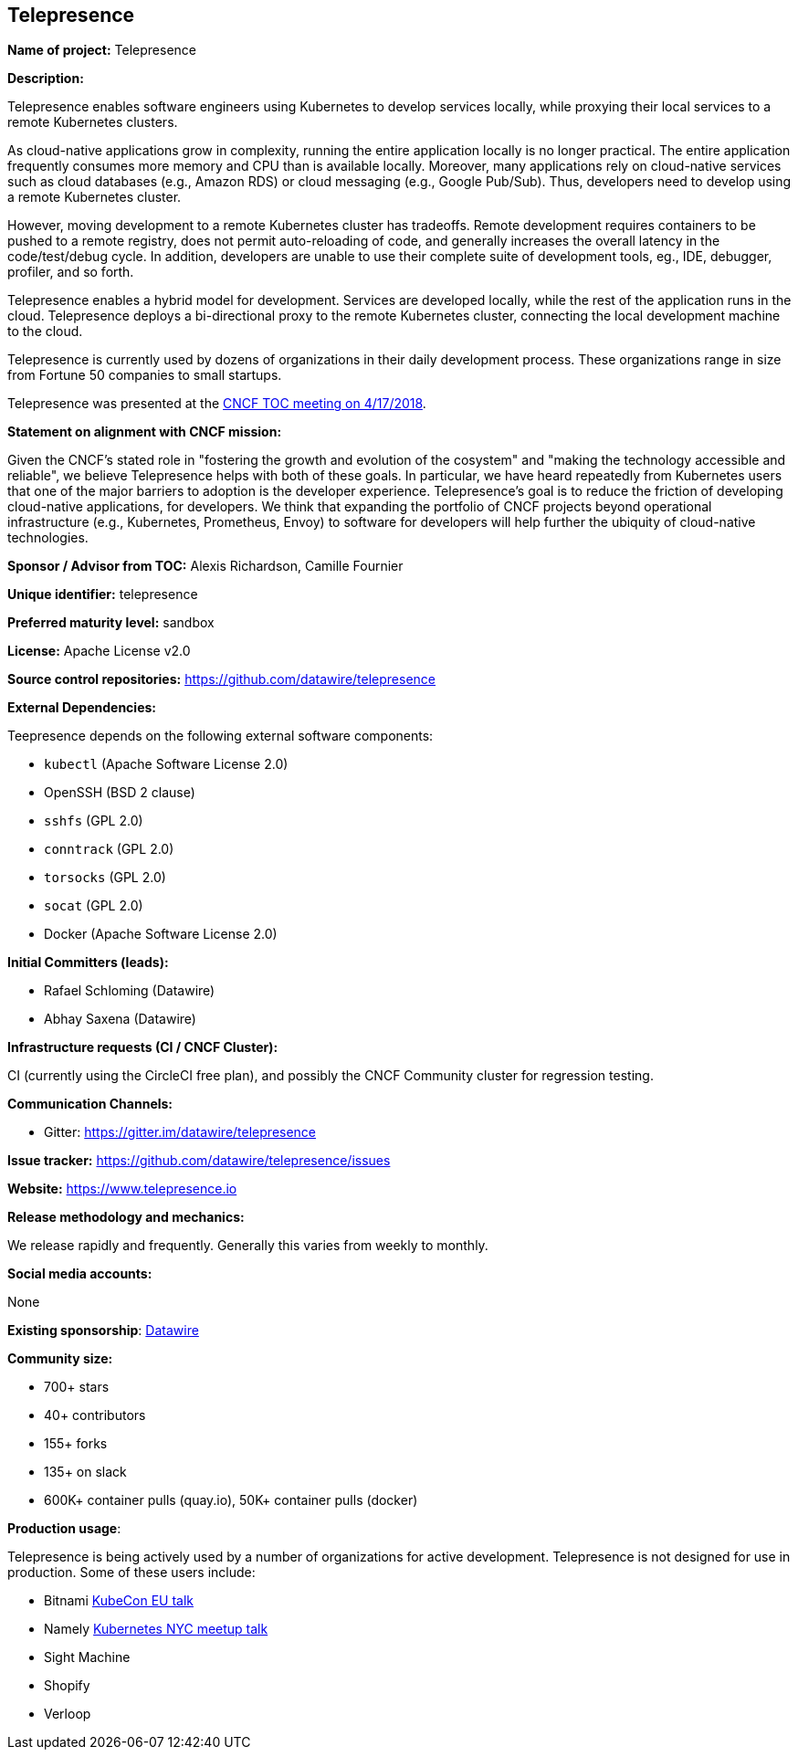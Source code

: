== Telepresence

*Name of project:* Telepresence

*Description:*

Telepresence enables software engineers using Kubernetes to develop services locally, while proxying their local services to a remote Kubernetes clusters.

As cloud-native applications grow in complexity, running the entire application locally is no longer practical. The entire application frequently consumes more memory and CPU than is available locally. Moreover, many applications rely on cloud-native services such as cloud databases (e.g., Amazon RDS) or cloud messaging (e.g., Google Pub/Sub). Thus, developers need to develop using a remote Kubernetes cluster.

However, moving development to a remote Kubernetes cluster has tradeoffs. Remote development requires containers to be pushed to a remote registry, does not permit auto-reloading of code, and generally increases the overall latency in the code/test/debug cycle. In addition, developers are unable to use their complete suite of development tools, eg., IDE, debugger, profiler, and so forth.

Telepresence enables a hybrid model for development. Services are developed locally, while the rest of the application runs in the cloud. Telepresence deploys a bi-directional proxy to the remote Kubernetes cluster, connecting the local development machine to the cloud.

Telepresence is currently used by dozens of organizations in their daily development process. These organizations range in size from Fortune 50 companies to small startups. 

Telepresence was presented at the https://docs.google.com/presentation/d/1VrHKGre5Y8AbmXEOXu4VPfILReoLT38Uw9TMN71u08E/edit#slide=id.g380c8a0114_0_178[CNCF TOC meeting on 4/17/2018].

*Statement on alignment with CNCF mission:*

Given the CNCF's stated role in "fostering the growth and evolution of the cosystem" and "making the technology accessible and reliable", we believe Telepresence helps with both of these goals. In particular, we have heard repeatedly from Kubernetes users that one of the major barriers to adoption is the developer experience. Telepresence's goal is to reduce the friction of developing cloud-native applications, for developers. We think that expanding the portfolio of CNCF projects beyond operational infrastructure (e.g., Kubernetes, Prometheus, Envoy) to software for developers will help further the ubiquity of cloud-native technologies.

*Sponsor / Advisor from TOC:* Alexis Richardson, Camille Fournier

*Unique identifier:* telepresence

*Preferred maturity level:* sandbox

*License:* Apache License v2.0

*Source control repositories:* https://github.com/datawire/telepresence

*External Dependencies:*

Teepresence depends on the following external software components:

* `kubectl` (Apache Software License 2.0)
* OpenSSH (BSD 2 clause)
* `sshfs` (GPL 2.0)
* `conntrack` (GPL 2.0)
* `torsocks` (GPL 2.0)
* `socat` (GPL 2.0)
* Docker (Apache Software License 2.0)

*Initial Committers (leads):*

* Rafael Schloming (Datawire)
* Abhay Saxena (Datawire)

*Infrastructure requests (CI / CNCF Cluster):*

CI (currently using the CircleCI free plan), and possibly the CNCF Community cluster for regression testing.

*Communication Channels:*

* Gitter: https://gitter.im/datawire/telepresence

*Issue tracker:* https://github.com/datawire/telepresence/issues

*Website:* https://www.telepresence.io

*Release methodology and mechanics:*

We release rapidly and frequently. Generally this varies from weekly to monthly. 

*Social media accounts:*

None

*Existing sponsorship*: https://www.datawire.io[Datawire]

*Community size:*

* 700+ stars
* 40+ contributors
* 155+ forks
* 135+ on slack
* 600K+ container pulls (quay.io), 50K+ container pulls (docker)

*Production usage*:

Telepresence is being actively used by a number of organizations for active development. Telepresence is not designed for use in production. Some of these users include:

* Bitnami https://youtu.be/8Dl8U-AbJN0([KubeCon EU talk]
* Namely https://www.youtube.com/watch?v=xIOkbu0sUi4[Kubernetes NYC meetup talk]
* Sight Machine
* Shopify
* Verloop
